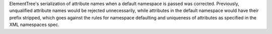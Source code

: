 ElementTree's serialization of attribute names when a default namespace is
passed was corrected. Previously, unqualified attribute names would be
rejected unnecessarily, while attributes in the default namespace would have
their prefix stripped, which goes against the rules for namespace defaulting
and uniqueness of attributes as specified in the XML namespaces spec.
